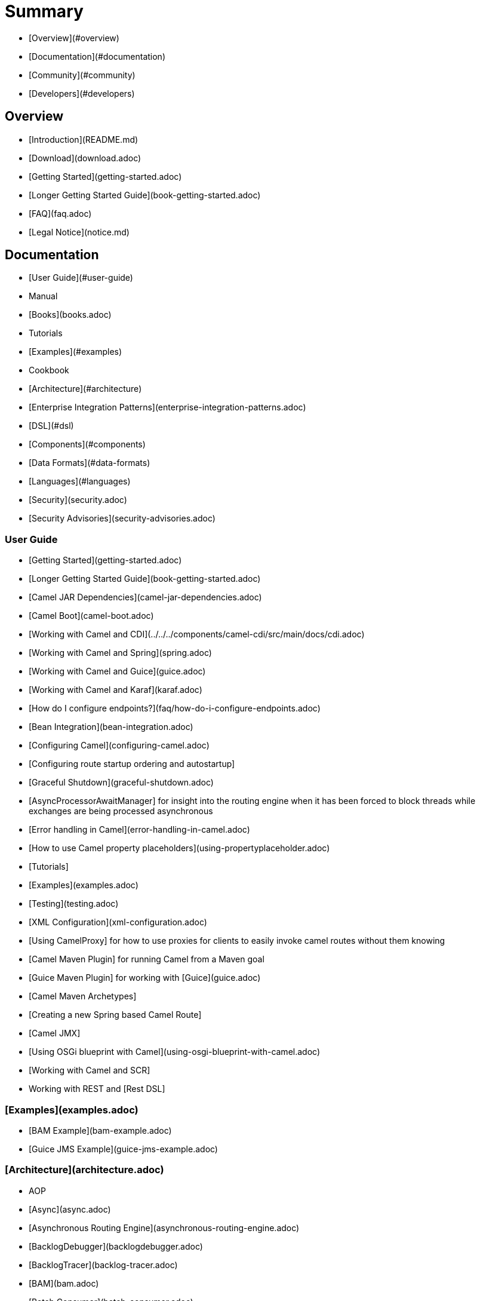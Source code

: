 # Summary

* [Overview](#overview)
* [Documentation](#documentation)
* [Community](#community)
* [Developers](#developers)

## Overview

* [Introduction](README.md)
* [Download](download.adoc)
* [Getting Started](getting-started.adoc)
* [Longer Getting Started Guide](book-getting-started.adoc)
* [FAQ](faq.adoc)
* [Legal Notice](notice.md)

## Documentation

* [User Guide](#user-guide)
* Manual
* [Books](books.adoc)
* Tutorials
* [Examples](#examples)
* Cookbook
* [Architecture](#architecture)
* [Enterprise Integration Patterns](enterprise-integration-patterns.adoc)
* [DSL](#dsl)
* [Components](#components)
* [Data Formats](#data-formats)
* [Languages](#languages)
* [Security](security.adoc)
* [Security Advisories](security-advisories.adoc)

### User Guide

* [Getting Started](getting-started.adoc)
* [Longer Getting Started Guide](book-getting-started.adoc)
* [Camel JAR Dependencies](camel-jar-dependencies.adoc)
* [Camel Boot](camel-boot.adoc)
* [Working with Camel and CDI](../../../components/camel-cdi/src/main/docs/cdi.adoc)
* [Working with Camel and Spring](spring.adoc)
* [Working with Camel and Guice](guice.adoc)
* [Working with Camel and Karaf](karaf.adoc)
* [How do I configure endpoints?](faq/how-do-i-configure-endpoints.adoc)
* [Bean Integration](bean-integration.adoc)
* [Configuring Camel](configuring-camel.adoc)
* [Configuring route startup ordering and autostartup]
* [Graceful Shutdown](graceful-shutdown.adoc)
* [AsyncProcessorAwaitManager] for insight into the routing engine when it has been forced to block threads while exchanges are being processed asynchronous
* [Error handling in Camel](error-handling-in-camel.adoc)
* [How to use Camel property placeholders](using-propertyplaceholder.adoc)
* [Tutorials]
* [Examples](examples.adoc)
* [Testing](testing.adoc)
* [XML Configuration](xml-configuration.adoc)
* [Using CamelProxy] for how to use proxies for clients to easily invoke camel routes without them knowing
* [Camel Maven Plugin] for running Camel from a Maven goal
* [Guice Maven Plugin] for working with [Guice](guice.adoc)
* [Camel Maven Archetypes]
* [Creating a new Spring based Camel Route]
* [Camel JMX]
* [Using OSGi blueprint with Camel](using-osgi-blueprint-with-camel.adoc)
* [Working with Camel and SCR]
* Working with REST and [Rest DSL]

### [Examples](examples.adoc)

* [BAM Example](bam-example.adoc)
* [Guice JMS Example](guice-jms-example.adoc)

### [Architecture](architecture.adoc)

* AOP
* [Async](async.adoc)
* [Asynchronous Routing Engine](asynchronous-routing-engine.adoc)
* [BacklogDebugger](backlogdebugger.adoc)
* [BacklogTracer](backlog-tracer.adoc)
* [BAM](bam.adoc)
* [Batch Consumer](batch-consumer.adoc)
* [Binding](binding.adoc)
* [BrowsableEndpoint](browsable-endpoint.adoc)
* [CamelContext](camelcontext.adoc)
* [Camel Core](camel-core.adoc)
* [CEP](cep.adoc)
* Clustering and loadbalancing
* [Component](component.adoc)
* [ComponentConfiguration](componentconfiguration.adoc)
* [Data Format](data-format.adoc)
* [Debugger](debugger.adoc)
* [Delay Interceptor](delay-interceptor.adoc)
* [Dependency Injection](dependency-injection.adoc)
* [Dozer Type Conversion](dozer-type-conversion.adoc)
* [DSL](dsl.adoc)
* [Endpoint](endpoint.adoc)
* Endpoint Annotations
* [EndpointCompleter](endpoint-completer.adoc)
* [Error Handler](error-handler.adoc)
* [Exchange](exchange.adoc)
* [Exchange Pattern](exchange-pattern.adoc)
* [Expression](expression.adoc)
* [HTTP-Session Handling](http-session-handling.adoc)
* [Injector](injector.adoc)
* [Intercept](intercept.adoc)
* [Inversion of Control with Smart Defaults](inversion-of-control-with-smart-defaults.adoc)
* [Languages](languages.adoc)
* [Lifecycle](lifecycle.adoc)
* [OnCompletion](oncompletion.adoc)
* Pluggable Class Resolvers
* [Predicate](predicate.adoc)
* [Processor](processor.adoc)
* [Registry](registry.adoc)
* [RouteBuilder](route-builder.adoc)
* [RoutePolicy](route-policy.adoc)
* [Routes](routes.adoc)
* [ServicePool](servicepool.adoc)
* Stream caching
* [Threading Model](threading-model.adoc)
* ToAsync
* Tracer
* [Transport](transport.adoc)
* [Type Converter](type-converter.adoc)
* [URIs](uris.adoc)
* [UuidGenerator](uuidgenerator.adoc)
* XML Configuration

### [DSL](dsl.adoc)

* [Java DSL](java-dsl.adoc)
* [Spring DSL](spring.adoc)
* [Blueprint DSL](using-osgi-blueprint-with-camel.adoc)
* [Rest DSL](../../../camel-core/src/main/docs/rest-dsl.adoc)
* [Groovy DSL](groovy-dsl.adoc)
* [Scala DSL](scala-dsl.adoc)
* [Annotation DSL](bean-integration.adoc)
* Kotlin DSL

### Components

<!-- core components: START -->
* Core Components
	* [Bean](bean-component.adoc)
	* [Binding](binding-component.adoc)
	* [Browse](browse-component.adoc)
	* [Class](class-component.adoc)
	* [Control Bus](controlbus-component.adoc)
	* [Data Format](dataformat-component.adoc)
	* [Dataset](dataset-component.adoc)
	* [Direct](direct-component.adoc)
	* [Direct VM](direct-vm-component.adoc)
	* [File](file-component.adoc)
	* [Language](language-component.adoc)
	* [Log](log-component.adoc)
	* [Mock](mock-component.adoc)
	* [Properties](properties-component.adoc)
	* [Ref](ref-component.adoc)
	* [REST](rest-component.adoc)
	* [REST API](rest-api-component.adoc)
	* [Saga](saga-component.adoc)
	* [Scheduler](scheduler-component.adoc)
	* [SEDA](seda-component.adoc)
	* [Stub](stub-component.adoc)
	* [Test](test-component.adoc)
	* [Timer](timer-component.adoc)
	* [Validator](validator-component.adoc)
	* [VM](vm-component.adoc)
	* [XSLT](xslt-component.adoc)
<!-- core components: END -->

<!-- components: START -->
* Components
	* [AHC](ahc-component.adoc)
	* [AHC Websocket](ahc-ws-component.adoc)
	* [AMQP](amqp-component.adoc)
	* [Apache Flink](flink-component.adoc)
	* [Apache Spark](spark-component.adoc)
	* [APNS](apns-component.adoc)
	* [AS2](as2-component.adoc)
	* [Asterisk](asterisk-component.adoc)
	* [Atmos](atmos-component.adoc)
	* [Atmosphere Websocket](atmosphere-websocket-component.adoc)
	* [Atom](atom-component.adoc)
	* [Atomix Map](atomix-map-component.adoc)
	* [Atomix Messaging](atomix-messaging-component.adoc)
	* [Atomix MultiMap](atomix-multimap-component.adoc)
	* [Atomix Queue](atomix-queue-component.adoc)
	* [Atomix Set](atomix-set-component.adoc)
	* [Atomix Value](atomix-value-component.adoc)
	* [Avro](avro-component.adoc)
	* [AWS CloudWatch](aws-cw-component.adoc)
	* [AWS DynamoDB](aws-ddb-component.adoc)
	* [AWS DynamoDB Streams](aws-ddbstream-component.adoc)
	* [AWS EC2](aws-ec2-component.adoc)
	* [AWS IAM](aws-iam-component.adoc)
	* [AWS Kinesis](aws-kinesis-component.adoc)
	* [AWS Kinesis Firehose](aws-kinesis-firehose-component.adoc)
	* [AWS KMS](aws-kms-component.adoc)
	* [AWS Lambda](aws-lambda-component.adoc)
	* [AWS MQ](aws-mq-component.adoc)
	* [AWS S3 Storage Service](aws-s3-component.adoc)
	* [AWS Simple Email Service](aws-ses-component.adoc)
	* [AWS Simple Notification System](aws-sns-component.adoc)
	* [AWS Simple Queue Service](aws-sqs-component.adoc)
	* [AWS Simple Workflow](aws-swf-component.adoc)
	* [AWS SimpleDB](aws-sdb-component.adoc)
	* [Azure Storage Blob Service](azure-blob-component.adoc)
	* [Azure Storage Queue Service](azure-queue-component.adoc)
	* [Bean Validator](bean-validator-component.adoc)
	* [Beanstalk](beanstalk-component.adoc)
	* [Bonita](bonita-component.adoc)
	* [Box](box-component.adoc)
	* [Braintree](braintree-component.adoc)
	* [Caffeine Cache](caffeine-cache-component.adoc)
	* [Caffeine LoadCache](caffeine-loadcache-component.adoc)
	* [Camel Context](context-component.adoc)
	* [Cassandra CQL](cql-component.adoc)
	* [Chronicle Engine](chronicle-engine-component.adoc)
	* [Chunk](chunk-component.adoc)
	* [CM SMS Gateway](cm-sms-component.adoc)
	* [CMIS](cmis-component.adoc)
	* [CoAP](coap-component.adoc)
	* [CometD](cometd-component.adoc)
	* [Consul](consul-component.adoc)
	* [corda](corda-component.adoc)
	* [Couchbase](couchbase-component.adoc)
	* [CouchDB](couchdb-component.adoc)
	* [Crypto (JCE)](crypto-component.adoc)
	* [Crypto CMS](crypto-cms-component.adoc)
	* [CXF](cxf-component.adoc)
	* [CXF-RS](cxfrs-component.adoc)
	* [DigitalOcean](digitalocean-component.adoc)
	* [Disruptor](disruptor-component.adoc)
	* [DNS](dns-component.adoc)
	* [Docker](docker-component.adoc)
	* [Dozer](dozer-component.adoc)
	* [Drill](drill-component.adoc)
	* [Dropbox](dropbox-component.adoc)
	* [EHCache](cache-component.adoc)
	* [Ehcache](ehcache-component.adoc)
	* [EJB](ejb-component.adoc)
	* [Elastichsearch Rest](elasticsearch-rest-component.adoc)
	* [Elasticsearch](elasticsearch-component.adoc)
	* [Elasticsearch5](elasticsearch5-component.adoc)
	* [ElSQL](elsql-component.adoc)
	* [etcd](etcd-component.adoc)
	* [Exec](exec-component.adoc)
	* [Facebook](facebook-component.adoc)
	* [FHIR](fhir-component.adoc)
	* [Flatpack](flatpack-component.adoc)
	* [FOP](fop-component.adoc)
	* [Freemarker](freemarker-component.adoc)
	* [FTP](ftp-component.adoc)
	* [FTPS](ftps-component.adoc)
	* [Ganglia](ganglia-component.adoc)
	* [Geocoder](geocoder-component.adoc)
	* [Git](git-component.adoc)
	* [GitHub](github-component.adoc)
	* [Google BigQuery](google-bigquery-component.adoc)
	* [Google BigQuery Standard SQL](google-bigquery-sql-component.adoc)
	* [Google Calendar](google-calendar-component.adoc)
	* [Google Calendar Stream](google-calendar-stream-component.adoc)
	* [Google Drive](google-drive-component.adoc)
	* [Google Mail](google-mail-component.adoc)
	* [Google Mail Stream](google-mail-stream-component.adoc)
	* [Google Pubsub](google-pubsub-component.adoc)
	* [Google Sheets](google-sheets-component.adoc)
	* [Google Sheets Stream](google-sheets-stream-component.adoc)
	* [Gora](gora-component.adoc)
	* [Grape](grape-component.adoc)
	* [gRPC](grpc-component.adoc)
	* [Guava EventBus](guava-eventbus-component.adoc)
	* [Hazelcast Atomic Number](hazelcast-atomicvalue-component.adoc)
	* [Hazelcast Instance](hazelcast-instance-component.adoc)
	* [Hazelcast List](hazelcast-list-component.adoc)
	* [Hazelcast Map](hazelcast-map-component.adoc)
	* [Hazelcast Multimap](hazelcast-multimap-component.adoc)
	* [Hazelcast Queue](hazelcast-queue-component.adoc)
	* [Hazelcast Replicated Map](hazelcast-replicatedmap-component.adoc)
	* [Hazelcast Ringbuffer](hazelcast-ringbuffer-component.adoc)
	* [Hazelcast SEDA](hazelcast-seda-component.adoc)
	* [Hazelcast Set](hazelcast-set-component.adoc)
	* [Hazelcast Topic](hazelcast-topic-component.adoc)
	* [HBase](hbase-component.adoc)
	* [HDFS](hdfs-component.adoc)
	* [HDFS2](hdfs2-component.adoc)
	* [Hipchat](hipchat-component.adoc)
	* [HTTP](http-component.adoc)
	* [HTTP4](http4-component.adoc)
	* [iBatis](ibatis-component.adoc)
	* [IEC 60870 Client](iec60870-client-component.adoc)
	* [IEC 60870 Server](iec60870-server-component.adoc)
	* [Ignite Cache](ignite-cache-component.adoc)
	* [Ignite Compute](ignite-compute-component.adoc)
	* [Ignite Events](ignite-events-component.adoc)
	* [Ignite ID Generator](ignite-idgen-component.adoc)
	* [Ignite Messaging](ignite-messaging-component.adoc)
	* [Ignite Queues](ignite-queue-component.adoc)
	* [Ignite Sets](ignite-set-component.adoc)
	* [IMAP](imap-component.adoc)
	* [Infinispan](infinispan-component.adoc)
	* [InfluxDB](influxdb-component.adoc)
	* [IPFS](ipfs-component.adoc)
	* [IRC](irc-component.adoc)
	* [IronMQ](ironmq-component.adoc)
	* [JavaSpace](javaspace-component.adoc)
	* [Javax Websocket](websocket-jsr356-component.adoc)
	* [JBPM](jbpm-component.adoc)
	* [JCache](jcache-component.adoc)
	* [JClouds](jclouds-component.adoc)
	* [JCR](jcr-component.adoc)
	* [JDBC](jdbc-component.adoc)
	* [Jetty 9](jetty-component.adoc)
	* [Jetty Websocket](websocket-component.adoc)
	* [JGroups](jgroups-component.adoc)
	* [JGroups raft](jgroups-raft-component.adoc)
	* [Jing](jing-component.adoc)
	* [JIRA](jira-component.adoc)
	* [JMS](jms-component.adoc)
	* [JMX](jmx-component.adoc)
	* [JOLT](jolt-component.adoc)
	* [JPA](jpa-component.adoc)
	* [JSON Schema Validator](json-validator-component.adoc)
	* [JT400](jt400-component.adoc)
	* [Kafka](kafka-component.adoc)
	* [Kestrel](kestrel-component.adoc)
	* [Krati](krati-component.adoc)
	* [Kubernetes](kubernetes-component.adoc)
	* [Kubernetes ConfigMap](kubernetes-config-maps-component.adoc)
	* [Kubernetes Deployments](kubernetes-deployments-component.adoc)
	* [Kubernetes HPA](kubernetes-hpa-component.adoc)
	* [Kubernetes Job](kubernetes-job-component.adoc)
	* [Kubernetes Namespaces](kubernetes-namespaces-component.adoc)
	* [Kubernetes Nodes](kubernetes-nodes-component.adoc)
	* [Kubernetes Persistent Volume](kubernetes-persistent-volumes-component.adoc)
	* [Kubernetes Persistent Volume Claim](kubernetes-persistent-volumes-claims-component.adoc)
	* [Kubernetes Pods](kubernetes-pods-component.adoc)
	* [Kubernetes Replication Controller](kubernetes-replication-controllers-component.adoc)
	* [Kubernetes Resources Quota](kubernetes-resources-quota-component.adoc)
	* [Kubernetes Secrets](kubernetes-secrets-component.adoc)
	* [Kubernetes Service Account](kubernetes-service-accounts-component.adoc)
	* [Kubernetes Services](kubernetes-services-component.adoc)
	* [LDAP](ldap-component.adoc)
	* [LDIF](ldif-component.adoc)
	* [Linkedin](linkedin-component.adoc)
	* [Lucene](lucene-component.adoc)
	* [Lumberjack](lumberjack-component.adoc)
	* [Master](master-component.adoc)
	* [Metrics](metrics-component.adoc)
	* [Micrometer](micrometer-component.adoc)
	* [Mina](mina-component.adoc)
	* [Mina2](mina2-component.adoc)
	* [MLLP](mllp-component.adoc)
	* [MongoDB](mongodb-component.adoc)
	* [MongoDB](mongodb3-component.adoc)
	* [MongoDB GridFS](mongodb-gridfs-component.adoc)
	* [MQTT](mqtt-component.adoc)
	* [MSV](msv-component.adoc)
	* [Mustache](mustache-component.adoc)
	* [MVEL](mvel-component.adoc)
	* [MyBatis](mybatis-component.adoc)
	* [MyBatis Bean](mybatis-bean-component.adoc)
	* [Nagios](nagios-component.adoc)
	* [Nats](nats-component.adoc)
	* [Netty](netty-component.adoc)
	* [Netty HTTP](netty-http-component.adoc)
	* [Netty4](netty4-component.adoc)
	* [Netty4 HTTP](netty4-http-component.adoc)
	* [NSQ](nsq-component.adoc)
	* [Olingo2](olingo2-component.adoc)
	* [Olingo4](olingo4-component.adoc)
	* [OPC UA Client](milo-client-component.adoc)
	* [OPC UA Server](milo-server-component.adoc)
	* [OpenShift](openshift-component.adoc)
	* [Openshift Build Config](openshift-build-configs-component.adoc)
	* [Openshift Builds](openshift-builds-component.adoc)
	* [OpenStack Cinder](openstack-cinder-component.adoc)
	* [OpenStack Glance](openstack-glance-component.adoc)
	* [OpenStack Keystone](openstack-keystone-component.adoc)
	* [OpenStack Neutron](openstack-neutron-component.adoc)
	* [OpenStack Nova](openstack-nova-component.adoc)
	* [OpenStack Swift](openstack-swift-component.adoc)
	* [OptaPlanner](optaplanner-component.adoc)
	* [OSGi EventAdmin](eventadmin-component.adoc)
	* [OSGi PAX Logging](paxlogging-component.adoc)
	* [Paho](paho-component.adoc)
	* [PDF](pdf-component.adoc)
	* [PostgresSQL Event](pgevent-component.adoc)
	* [Printer](lpr-component.adoc)
	* [PubNub](pubnub-component.adoc)
	* [Quartz](quartz-component.adoc)
	* [Quartz2](quartz2-component.adoc)
	* [QuickFix](quickfix-component.adoc)
	* [RabbitMQ](rabbitmq-component.adoc)
	* [Reactive Streams](reactive-streams-component.adoc)
	* [REST Swagger](rest-swagger-component.adoc)
	* [Restlet](restlet-component.adoc)
	* [RMI](rmi-component.adoc)
	* [RouteBox](routebox-component.adoc)
	* [RSS](rss-component.adoc)
	* [Salesforce](salesforce-component.adoc)
	* [SAP NetWeaver](sap-netweaver-component.adoc)
	* [Schematron](schematron-component.adoc)
	* [SCP](scp-component.adoc)
	* [Service](service-component.adoc)
	* [ServiceNow](servicenow-component.adoc)
	* [Servlet](servlet-component.adoc)
	* [SFTP](sftp-component.adoc)
	* [Simple JMS](sjms-component.adoc)
	* [Simple JMS Batch](sjms-batch-component.adoc)
	* [Simple JMS2](sjms2-component.adoc)
	* [SIP](sip-component.adoc)
	* [Slack](slack-component.adoc)
	* [SMPP](smpp-component.adoc)
	* [SNMP](snmp-component.adoc)
	* [Solr](solr-component.adoc)
	* [Spark Rest](spark-rest-component.adoc)
	* [Splunk](splunk-component.adoc)
	* [Spring Batch](spring-batch-component.adoc)
	* [Spring Event](spring-event-component.adoc)
	* [Spring Integration](spring-integration-component.adoc)
	* [Spring LDAP](spring-ldap-component.adoc)
	* [Spring Redis](spring-redis-component.adoc)
	* [Spring WebService](spring-ws-component.adoc)
	* [SQL](sql-component.adoc)
	* [SQL Stored Procedure](sql-stored-component.adoc)
	* [SSH](ssh-component.adoc)
	* [StAX](stax-component.adoc)
	* [Stomp](stomp-component.adoc)
	* [Stream](stream-component.adoc)
	* [String Template](string-template-component.adoc)
	* [Telegram](telegram-component.adoc)
	* [Thrift](thrift-component.adoc)
	* [Tika](tika-component.adoc)
	* [Twilio](twilio-component.adoc)
	* [Twitter](twitter-component.adoc)
	* [Twitter Direct Message](twitter-directmessage-component.adoc)
	* [Twitter Search](twitter-search-component.adoc)
	* [Twitter Streaming](twitter-streaming-component.adoc)
	* [Twitter Timeline](twitter-timeline-component.adoc)
	* [Undertow](undertow-component.adoc)
	* [Velocity](velocity-component.adoc)
	* [Vert.x](vertx-component.adoc)
	* [Weather](weather-component.adoc)
	* [Web3j Ethereum Blockchain](web3j-component.adoc)
	* [Wordpress](wordpress-component.adoc)
	* [XChange](xchange-component.adoc)
	* [XML RPC](xmlrpc-component.adoc)
	* [XML Security](xmlsecurity-component.adoc)
	* [XMPP](xmpp-component.adoc)
	* [XQuery](xquery-component.adoc)
	* [Yahoo Query Language](yql-component.adoc)
	* [Yammer](yammer-component.adoc)
	* [Zendesk](zendesk-component.adoc)
	* [ZooKeeper](zookeeper-component.adoc)
	* [ZooKeeper Master](zookeeper-master-component.adoc)
<!-- components: END -->

<!-- others: START -->
* Miscellaneous Components
	* [BAM](bam.adoc)
	* [Blueprint](blueprint.adoc)
	* [CDI](cdi.adoc)
	* [CXF Transport](cxf-transport.adoc)
	* [Eclipse](eclipse.adoc)
	* [Groovy DSL](groovy-dsl.adoc)
	* [Guice](guice.adoc)
	* [HawtDB](hawtdb.adoc)
	* [Headersmap](headersmap.adoc)
	* [Hystrix](hystrix.adoc)
	* [Jasypt](jasypt.adoc)
	* [Kura](kura.adoc)
	* [LevelDB](leveldb.adoc)
	* [Lra](lra.adoc)
	* [OpenTracing](opentracing.adoc)
	* [Reactor](reactor.adoc)
	* [Ribbon](ribbon.adoc)
	* [Ruby](ruby.adoc)
	* [RX](rx.adoc)
	* [Rxjava2](rxjava2.adoc)
	* [Scala DSL](scala.adoc)
	* [SCR](scr.adoc)
	* [Servlet Listener](servletlistener.adoc)
	* [Shiro](shiro.adoc)
	* [Spring Boot](spring-boot.adoc)
	* [Spring Cloud](spring-cloud.adoc)
	* [Spring Cloud Consul](spring-cloud-consul.adoc)
	* [Spring Cloud Netflix](spring-cloud-netflix.adoc)
	* [Spring Cloud Zookeeper](spring-cloud-zookeeper.adoc)
	* [Spring Java Configuration](spring-javaconfig.adoc)
	* [Spring Security](spring-security.adoc)
	* [Swagger](swagger.adoc)
	* [Swagger Java](swagger-java.adoc)
	* [Test](test.adoc)
	* [Test Blueprint](test-blueprint.adoc)
	* [Test CDI](test-cdi.adoc)
	* [Test Karaf](test-karaf.adoc)
	* [Test Spring](test-spring.adoc)
	* [Testcontainers](testcontainers.adoc)
	* [Testcontainers Spring](testcontainers-spring.adoc)
	* [TestNG](testng.adoc)
	* [URLRewrite](urlrewrite.adoc)
	* [XRay](aws-xray.adoc)
	* [Zipkin](zipkin.adoc)
<!-- others: END -->

### Data Formats

<!-- dataformats: START -->
* Data Formats
	* [ASN.1 File](asn1-dataformat.adoc)
	* [Avro](avro-dataformat.adoc)
	* [Barcode](barcode-dataformat.adoc)
	* [Base64](base64-dataformat.adoc)
	* [BeanIO](beanio-dataformat.adoc)
	* [Bindy CSV](bindy-dataformat.adoc)
	* [Bindy Fixed Length](bindy-dataformat.adoc)
	* [Bindy Key Value Pair](bindy-dataformat.adoc)
	* [Boon](boon-dataformat.adoc)
	* [Castor](castor-dataformat.adoc)
	* [Crypto (Java Cryptographic Extension)](crypto-dataformat.adoc)
	* [CSV](csv-dataformat.adoc)
	* [FHIR JSon](fhirJson-dataformat.adoc)
	* [FHIR XML](fhirXml-dataformat.adoc)
	* [Flatpack](flatpack-dataformat.adoc)
	* [GZip](gzip-dataformat.adoc)
	* [Hessian](hessian-dataformat.adoc)
	* [HL7](hl7-dataformat.adoc)
	* [iCal](ical-dataformat.adoc)
	* [JacksonXML](jacksonxml-dataformat.adoc)
	* [Java Object Serialization](serialization-dataformat.adoc)
	* [JAXB](jaxb-dataformat.adoc)
	* [JiBX](jibx-dataformat.adoc)
	* [JSon Fastjson](json-fastjson-dataformat.adoc)
	* [JSon GSon](json-gson-dataformat.adoc)
	* [JSon Jackson](json-jackson-dataformat.adoc)
	* [JSon Johnzon](json-johnzon-dataformat.adoc)
	* [JSon XStream](json-xstream-dataformat.adoc)
	* [LZF Deflate Compression](lzf-dataformat.adoc)
	* [MIME Multipart](mime-multipart-dataformat.adoc)
	* [PGP](pgp-dataformat.adoc)
	* [Protobuf](protobuf-dataformat.adoc)
	* [RSS](rss-dataformat.adoc)
	* [SOAP](soapjaxb-dataformat.adoc)
	* [String Encoding](string-dataformat.adoc)
	* [Syslog](syslog-dataformat.adoc)
	* [Tar File](tarfile-dataformat.adoc)
	* [Thrift](thrift-dataformat.adoc)
	* [TidyMarkup](tidyMarkup-dataformat.adoc)
	* [uniVocity CSV](univocity-csv-dataformat.adoc)
	* [uniVocity Fixed Length](univocity-fixed-dataformat.adoc)
	* [uniVocity TSV](univocity-tsv-dataformat.adoc)
	* [XML Beans](xmlBeans-dataformat.adoc)
	* [XML JSon](xmljson-dataformat.adoc)
	* [XML RPC](xmlrpc-dataformat.adoc)
	* [XML Security](secureXML-dataformat.adoc)
	* [XStream](xstream-dataformat.adoc)
	* [YAML SnakeYAML](yaml-snakeyaml-dataformat.adoc)
	* [Zip Deflate Compression](zip-dataformat.adoc)
	* [Zip File](zipfile-dataformat.adoc)
<!-- dataformats: END -->

### [Languages](languages.adoc)

<!-- languages: START -->
* Expression Languages
	* [Bean method](bean-language.adoc)
	* [Constant](constant-language.adoc)
	* [EL](el-language.adoc)
	* [ExchangeProperty](exchangeProperty-language.adoc)
	* [File](file-language.adoc)
	* [Groovy](groovy-language.adoc)
	* [Header](header-language.adoc)
	* [HL7 Terser](terser-language.adoc)
	* [JavaScript](javaScript-language.adoc)
	* [JsonPath](jsonpath-language.adoc)
	* [JXPath](jxpath-language.adoc)
	* [MVEL](mvel-language.adoc)
	* [OGNL](ognl-language.adoc)
	* [PHP](php-language.adoc)
	* [Python](python-language.adoc)
	* [Ref](ref-language.adoc)
	* [Ruby](ruby-language.adoc)
	* [Simple](simple-language.adoc)
	* [SpEL](spel-language.adoc)
	* [SQL](sql-language.adoc)
	* [Tokenize](tokenize-language.adoc)
	* [XML Tokenize](xtokenize-language.adoc)
	* [XPath](xpath-language.adoc)
	* [XQuery](xquery-language.adoc)
<!-- languages: END -->

## Community

* [Support](support.adoc)
* [Contributing](../../../CONTRIBUTING.md)
* [Mailing Lists](mailing-lists.adoc)
* Gitter / IRC Chat
* [User Stories](user-stories.adoc)
* News
* Articles
* Site
* Team
* Camel Extra

## Developers

* Developer Guide
* Source
* [GitHub](https://github.com/apache/camel/)
* [Building](building.adoc)
* Javadoc
